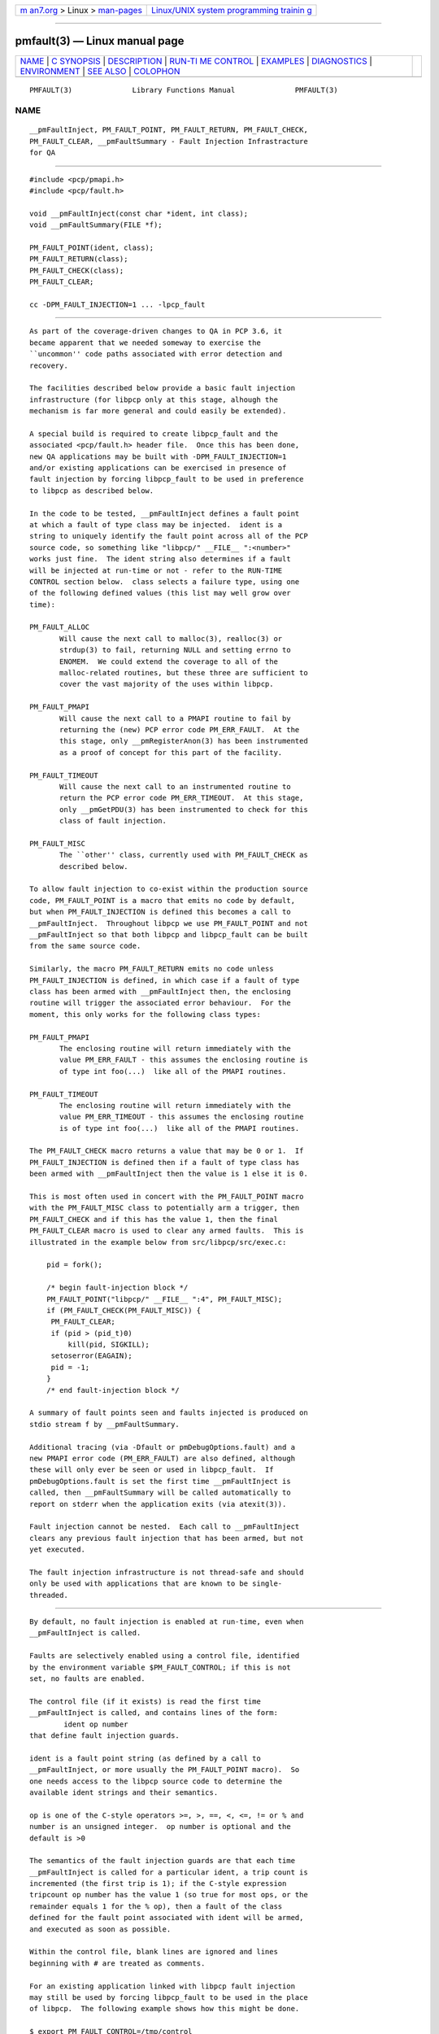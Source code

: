 .. container:: page-top

.. container:: nav-bar

   +----------------------------------+----------------------------------+
   | `m                               | `Linux/UNIX system programming   |
   | an7.org <../../../index.html>`__ | trainin                          |
   | > Linux >                        | g <http://man7.org/training/>`__ |
   | `man-pages <../index.html>`__    |                                  |
   +----------------------------------+----------------------------------+

--------------

pmfault(3) — Linux manual page
==============================

+-----------------------------------+-----------------------------------+
| `NAME <#NAME>`__ \|               |                                   |
| `C SYNOPSIS <#C_SYNOPSIS>`__ \|   |                                   |
| `DESCRIPTION <#DESCRIPTION>`__ \| |                                   |
| `RUN-TI                           |                                   |
| ME CONTROL <#RUN-TIME_CONTROL>`__ |                                   |
| \| `EXAMPLES <#EXAMPLES>`__ \|    |                                   |
| `DIAGNOSTICS <#DIAGNOSTICS>`__ \| |                                   |
| `ENVIRONMENT <#ENVIRONMENT>`__ \| |                                   |
| `SEE ALSO <#SEE_ALSO>`__ \|       |                                   |
| `COLOPHON <#COLOPHON>`__          |                                   |
+-----------------------------------+-----------------------------------+
| .. container:: man-search-box     |                                   |
+-----------------------------------+-----------------------------------+

::

   PMFAULT(3)              Library Functions Manual              PMFAULT(3)

NAME
-------------------------------------------------

::

          __pmFaultInject, PM_FAULT_POINT, PM_FAULT_RETURN, PM_FAULT_CHECK,
          PM_FAULT_CLEAR, __pmFaultSummary - Fault Injection Infrastracture
          for QA


-------------------------------------------------------------

::

          #include <pcp/pmapi.h>
          #include <pcp/fault.h>

          void __pmFaultInject(const char *ident, int class);
          void __pmFaultSummary(FILE *f);

          PM_FAULT_POINT(ident, class);
          PM_FAULT_RETURN(class);
          PM_FAULT_CHECK(class);
          PM_FAULT_CLEAR;

          cc -DPM_FAULT_INJECTION=1 ... -lpcp_fault


---------------------------------------------------------------

::

          As part of the coverage-driven changes to QA in PCP 3.6, it
          became apparent that we needed someway to exercise the
          ``uncommon'' code paths associated with error detection and
          recovery.

          The facilities described below provide a basic fault injection
          infrastructure (for libpcp only at this stage, alhough the
          mechanism is far more general and could easily be extended).

          A special build is required to create libpcp_fault and the
          associated <pcp/fault.h> header file.  Once this has been done,
          new QA applications may be built with -DPM_FAULT_INJECTION=1
          and/or existing applications can be exercised in presence of
          fault injection by forcing libpcp_fault to be used in preference
          to libpcp as described below.

          In the code to be tested, __pmFaultInject defines a fault point
          at which a fault of type class may be injected.  ident is a
          string to uniquely identify the fault point across all of the PCP
          source code, so something like "libpcp/" __FILE__ ":<number>"
          works just fine.  The ident string also determines if a fault
          will be injected at run-time or not - refer to the RUN-TIME
          CONTROL section below.  class selects a failure type, using one
          of the following defined values (this list may well grow over
          time):

          PM_FAULT_ALLOC
                 Will cause the next call to malloc(3), realloc(3) or
                 strdup(3) to fail, returning NULL and setting errno to
                 ENOMEM.  We could extend the coverage to all of the
                 malloc-related routines, but these three are sufficient to
                 cover the vast majority of the uses within libpcp.

          PM_FAULT_PMAPI
                 Will cause the next call to a PMAPI routine to fail by
                 returning the (new) PCP error code PM_ERR_FAULT.  At the
                 this stage, only __pmRegisterAnon(3) has been instrumented
                 as a proof of concept for this part of the facility.

          PM_FAULT_TIMEOUT
                 Will cause the next call to an instrumented routine to
                 return the PCP error code PM_ERR_TIMEOUT.  At this stage,
                 only __pmGetPDU(3) has been instrumented to check for this
                 class of fault injection.

          PM_FAULT_MISC
                 The ``other'' class, currently used with PM_FAULT_CHECK as
                 described below.

          To allow fault injection to co-exist within the production source
          code, PM_FAULT_POINT is a macro that emits no code by default,
          but when PM_FAULT_INJECTION is defined this becomes a call to
          __pmFaultInject.  Throughout libpcp we use PM_FAULT_POINT and not
          __pmFaultInject so that both libpcp and libpcp_fault can be built
          from the same source code.

          Similarly, the macro PM_FAULT_RETURN emits no code unless
          PM_FAULT_INJECTION is defined, in which case if a fault of type
          class has been armed with __pmFaultInject then, the enclosing
          routine will trigger the associated error behaviour.  For the
          moment, this only works for the following class types:

          PM_FAULT_PMAPI
                 The enclosing routine will return immediately with the
                 value PM_ERR_FAULT - this assumes the enclosing routine is
                 of type int foo(...)  like all of the PMAPI routines.

          PM_FAULT_TIMEOUT
                 The enclosing routine will return immediately with the
                 value PM_ERR_TIMEOUT - this assumes the enclosing routine
                 is of type int foo(...)  like all of the PMAPI routines.

          The PM_FAULT_CHECK macro returns a value that may be 0 or 1.  If
          PM_FAULT_INJECTION is defined then if a fault of type class has
          been armed with __pmFaultInject then the value is 1 else it is 0.

          This is most often used in concert with the PM_FAULT_POINT macro
          with the PM_FAULT_MISC class to potentially arm a trigger, then
          PM_FAULT_CHECK and if this has the value 1, then the final
          PM_FAULT_CLEAR macro is used to clear any armed faults.  This is
          illustrated in the example below from src/libpcp/src/exec.c:

              pid = fork();

              /* begin fault-injection block */
              PM_FAULT_POINT("libpcp/" __FILE__ ":4", PM_FAULT_MISC);
              if (PM_FAULT_CHECK(PM_FAULT_MISC)) {
               PM_FAULT_CLEAR;
               if (pid > (pid_t)0)
                   kill(pid, SIGKILL);
               setoserror(EAGAIN);
               pid = -1;
              }
              /* end fault-injection block */

          A summary of fault points seen and faults injected is produced on
          stdio stream f by __pmFaultSummary.

          Additional tracing (via -Dfault or pmDebugOptions.fault) and a
          new PMAPI error code (PM_ERR_FAULT) are also defined, although
          these will only ever be seen or used in libpcp_fault.  If
          pmDebugOptions.fault is set the first time __pmFaultInject is
          called, then __pmFaultSummary will be called automatically to
          report on stderr when the application exits (via atexit(3)).

          Fault injection cannot be nested.  Each call to __pmFaultInject
          clears any previous fault injection that has been armed, but not
          yet executed.

          The fault injection infrastructure is not thread-safe and should
          only be used with applications that are known to be single-
          threaded.


-------------------------------------------------------------------------

::

          By default, no fault injection is enabled at run-time, even when
          __pmFaultInject is called.

          Faults are selectively enabled using a control file, identified
          by the environment variable $PM_FAULT_CONTROL; if this is not
          set, no faults are enabled.

          The control file (if it exists) is read the first time
          __pmFaultInject is called, and contains lines of the form:
                  ident op number
          that define fault injection guards.

          ident is a fault point string (as defined by a call to
          __pmFaultInject, or more usually the PM_FAULT_POINT macro).  So
          one needs access to the libpcp source code to determine the
          available ident strings and their semantics.

          op is one of the C-style operators >=, >, ==, <, <=, != or % and
          number is an unsigned integer.  op number is optional and the
          default is >0

          The semantics of the fault injection guards are that each time
          __pmFaultInject is called for a particular ident, a trip count is
          incremented (the first trip is 1); if the C-style expression
          tripcount op number has the value 1 (so true for most ops, or the
          remainder equals 1 for the % op), then a fault of the class
          defined for the fault point associated with ident will be armed,
          and executed as soon as possible.

          Within the control file, blank lines are ignored and lines
          beginning with # are treated as comments.

          For an existing application linked with libpcp fault injection
          may still be used by forcing libpcp_fault to be used in the place
          of libpcp.  The following example shows how this might be done.

          $ export PM_FAULT_CONTROL=/tmp/control
          $ cat $PM_FAULT_CONTROL
          # ok for 2 trips, then inject errors
          libpcp/events.c:1  >2

          $ export LD_PRELOAD=/usr/lib/libpcp_fault.so
          $ pmevent -Dfault -s 3 sample.event.records
          host:      localhost
          samples:   3
          interval:  1.00 sec
          sample.event.records[fungus]: 0 event records
          __pmFaultInject(libpcp/events.c:1) ntrip=1 SKIP
          sample.event.records[bogus]: 2 event records
            10:46:12.413 --- event record [0] flags 0x1 (point) ---
              sample.event.param_string "fetch #0"
            10:46:12.413 --- event record [1] flags 0x1 (point) ---
              sample.event.param_string "bingo!"
          __pmFaultInject(libpcp/events.c:1) ntrip=2 SKIP
          sample.event.records[fungus]: 1 event records
            10:46:03.416 --- event record [0] flags 0x1 (point) ---
          __pmFaultInject(libpcp/events.c:1) ntrip=3 INJECT
          sample.event.records[bogus]: pmUnpackEventRecords: Cannot allocate memory
          __pmFaultInject(libpcp/events.c:1) ntrip=4 INJECT
          sample.event.records[fungus]: pmUnpackEventRecords: Cannot allocate memory
          __pmFaultInject(libpcp/events.c:1) ntrip=5 INJECT
          sample.event.records[bogus]: pmUnpackEventRecords: Cannot allocate memory
          === Fault Injection Summary Report ===
          libpcp/events.c:1: guard trip>2, 5 trips, 3 faults


---------------------------------------------------------

::

          Refer to the PCP and PCP QA source code.

          src/libpcp/src/derive.c uses PM_FAULT_RETURN.

          src/libpcp/src/err.c and src/libpcp/src/events.c use
          PM_FAULT_POINT.

          src/libpcp/src/fault.c contains all of the the underlying
          implementation.

          src/libpcp_fault contains the recipe and Makefile for creating
          and installing libpcp_fault and <pcp/fault.h>.

          The ``fault'' group of QA tests show examples of control file
          use.  To see which tests are involved

          $ cd qa
          $ check -n -g fault


---------------------------------------------------------------

::

          Some non-recoverable errors are reported on stderr.


---------------------------------------------------------------

::

          PM_FAULT_CONTROL
                 Full path to the fault injection control file.

          LD_PRELOAD
                 Force libpcp_fault to be used in preference to libpcp.


---------------------------------------------------------

::

          PMAPI(3)

COLOPHON
---------------------------------------------------------

::

          This page is part of the PCP (Performance Co-Pilot) project.
          Information about the project can be found at 
          ⟨http://www.pcp.io/⟩.  If you have a bug report for this manual
          page, send it to pcp@groups.io.  This page was obtained from the
          project's upstream Git repository
          ⟨https://github.com/performancecopilot/pcp.git⟩ on 2021-08-27.
          (At that time, the date of the most recent commit that was found
          in the repository was 2021-08-27.)  If you discover any rendering
          problems in this HTML version of the page, or you believe there
          is a better or more up-to-date source for the page, or you have
          corrections or improvements to the information in this COLOPHON
          (which is not part of the original manual page), send a mail to
          man-pages@man7.org

   Performance Co-Pilot                                          PMFAULT(3)

--------------

--------------

.. container:: footer

   +-----------------------+-----------------------+-----------------------+
   | HTML rendering        |                       | |Cover of TLPI|       |
   | created 2021-08-27 by |                       |                       |
   | `Michael              |                       |                       |
   | Ker                   |                       |                       |
   | risk <https://man7.or |                       |                       |
   | g/mtk/index.html>`__, |                       |                       |
   | author of `The Linux  |                       |                       |
   | Programming           |                       |                       |
   | Interface <https:     |                       |                       |
   | //man7.org/tlpi/>`__, |                       |                       |
   | maintainer of the     |                       |                       |
   | `Linux man-pages      |                       |                       |
   | project <             |                       |                       |
   | https://www.kernel.or |                       |                       |
   | g/doc/man-pages/>`__. |                       |                       |
   |                       |                       |                       |
   | For details of        |                       |                       |
   | in-depth **Linux/UNIX |                       |                       |
   | system programming    |                       |                       |
   | training courses**    |                       |                       |
   | that I teach, look    |                       |                       |
   | `here <https://ma     |                       |                       |
   | n7.org/training/>`__. |                       |                       |
   |                       |                       |                       |
   | Hosting by `jambit    |                       |                       |
   | GmbH                  |                       |                       |
   | <https://www.jambit.c |                       |                       |
   | om/index_en.html>`__. |                       |                       |
   +-----------------------+-----------------------+-----------------------+

--------------

.. container:: statcounter

   |Web Analytics Made Easy - StatCounter|

.. |Cover of TLPI| image:: https://man7.org/tlpi/cover/TLPI-front-cover-vsmall.png
   :target: https://man7.org/tlpi/
.. |Web Analytics Made Easy - StatCounter| image:: https://c.statcounter.com/7422636/0/9b6714ff/1/
   :class: statcounter
   :target: https://statcounter.com/
